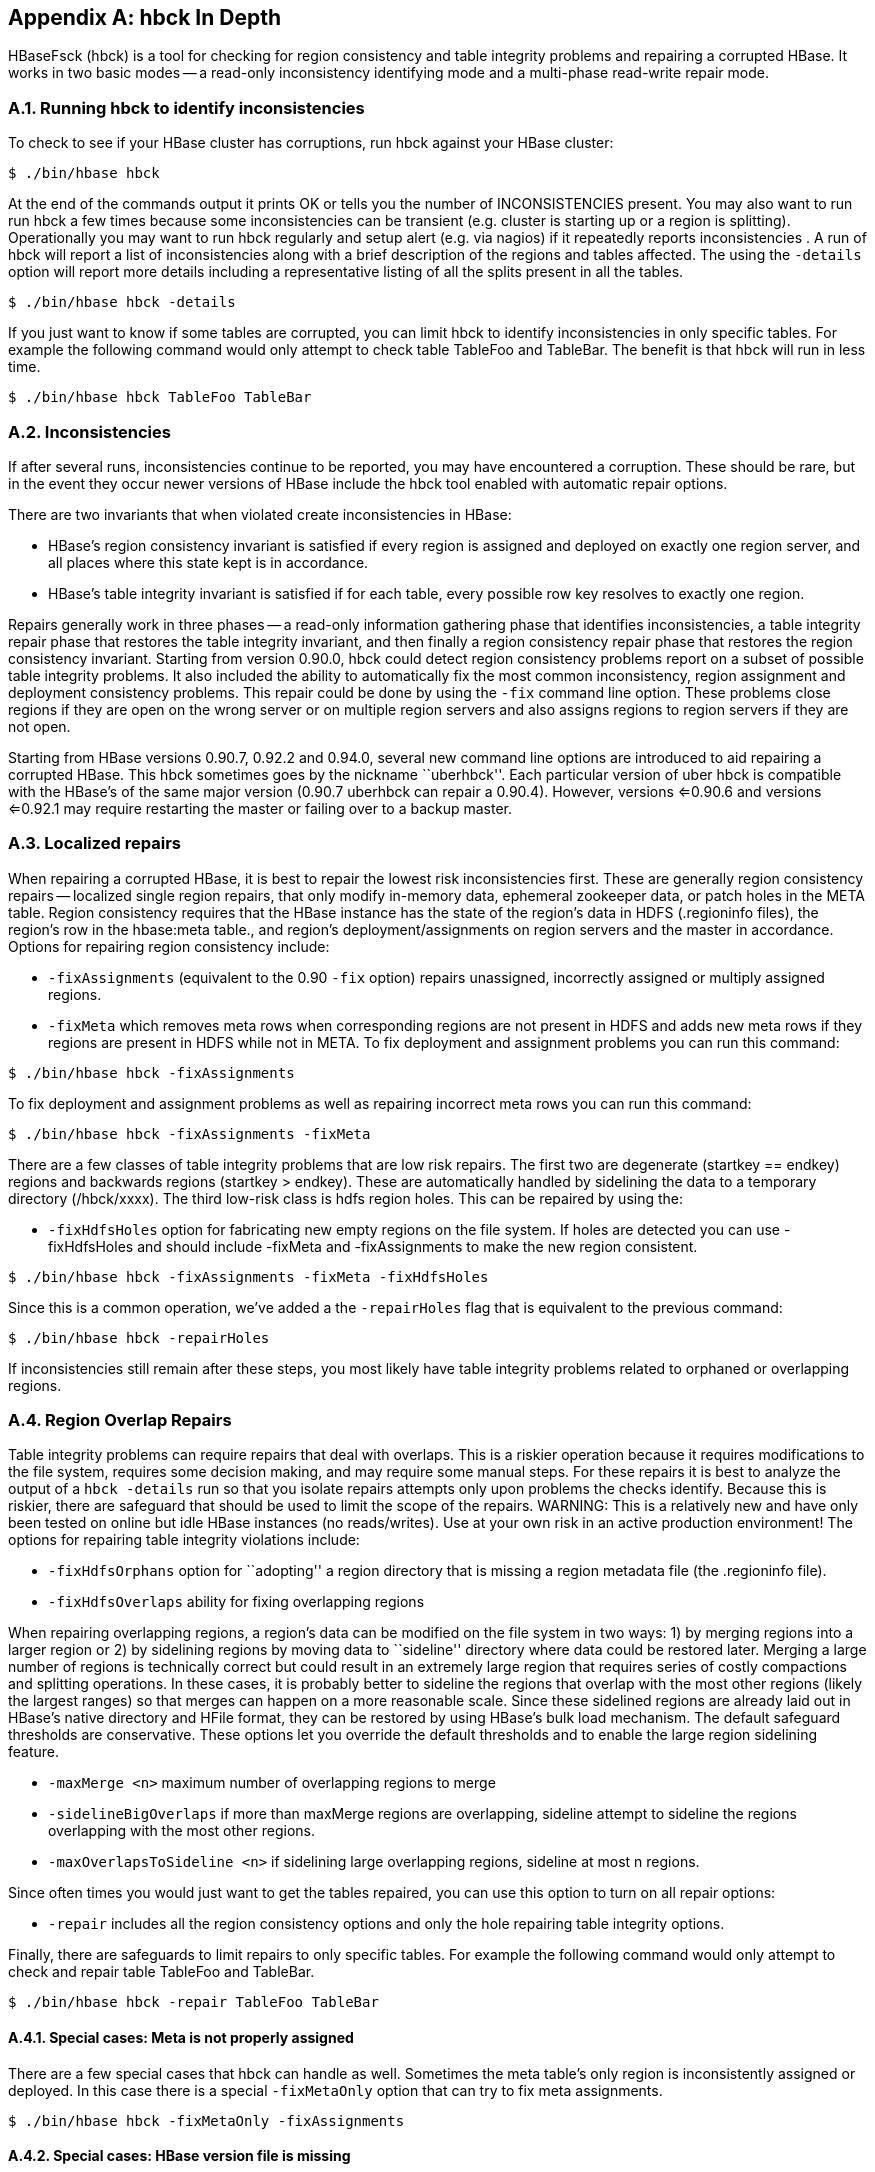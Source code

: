 ////
/**
 *
 * Licensed to the Apache Software Foundation (ASF) under one
 * or more contributor license agreements.  See the NOTICE file
 * distributed with this work for additional information
 * regarding copyright ownership.  The ASF licenses this file
 * to you under the Apache License, Version 2.0 (the
 * "License"); you may not use this file except in compliance
 * with the License.  You may obtain a copy of the License at
 *
 *     http://www.apache.org/licenses/LICENSE-2.0
 *
 * Unless required by applicable law or agreed to in writing, software
 * distributed under the License is distributed on an "AS IS" BASIS,
 * WITHOUT WARRANTIES OR CONDITIONS OF ANY KIND, either express or implied.
 * See the License for the specific language governing permissions and
 * limitations under the License.
 */
////

[appendix]
[[hbck.in.depth]]
== hbck In Depth
:doctype: book
:numbered:
:toc: left
:icons: font
:experimental:

HBaseFsck (hbck) is a tool for checking for region consistency and table integrity problems and repairing a corrupted HBase.
It works in two basic modes -- a read-only inconsistency identifying mode and a multi-phase read-write repair mode.

=== Running hbck to identify inconsistencies

To check to see if your HBase cluster has corruptions, run hbck against your HBase cluster:

[source,bourne]
----

$ ./bin/hbase hbck
----

At the end of the commands output it prints OK or tells you the number of INCONSISTENCIES present.
You may also want to run run hbck a few times because some inconsistencies can be transient (e.g.
cluster is starting up or a region is splitting). Operationally you may want to run hbck regularly and setup alert (e.g.
via nagios) if it repeatedly reports inconsistencies . A run of hbck will report a list of inconsistencies along with a brief description of the regions and tables affected.
The using the `-details` option will report more details including a representative listing of all the splits present in all the tables.

[source,bourne]
----

$ ./bin/hbase hbck -details
----

If you just want to know if some tables are corrupted, you can limit hbck to identify inconsistencies in only specific tables.
For example the following command would only attempt to check table TableFoo and TableBar.
The benefit is that hbck will run in less time.

[source,bourne]
----

$ ./bin/hbase hbck TableFoo TableBar
----

=== Inconsistencies

If after several runs, inconsistencies continue to be reported, you may have encountered a corruption.
These should be rare, but in the event they occur newer versions of HBase include the hbck tool enabled with automatic repair options.

There are two invariants that when violated create inconsistencies in HBase:

* HBase's region consistency invariant is satisfied if every region is assigned and deployed on exactly one region server, and all places where this state kept is in accordance.
* HBase's table integrity invariant is satisfied if for each table, every possible row key resolves to exactly one region.

Repairs generally work in three phases -- a read-only information gathering phase that identifies inconsistencies, a table integrity repair phase that restores the table integrity invariant, and then finally a region consistency repair phase that restores the region consistency invariant.
Starting from version 0.90.0, hbck could detect region consistency problems report on a subset of possible table integrity problems.
It also included the ability to automatically fix the most common inconsistency, region assignment and deployment consistency problems.
This repair could be done by using the `-fix` command line option.
These problems close regions if they are open on the wrong server or on multiple region servers and also assigns regions to region servers if they are not open.

Starting from HBase versions 0.90.7, 0.92.2 and 0.94.0, several new command line options are introduced to aid repairing a corrupted HBase.
This hbck sometimes goes by the nickname ``uberhbck''. Each particular version of uber hbck is compatible with the HBase's of the same major version (0.90.7 uberhbck can repair a 0.90.4). However, versions <=0.90.6 and versions <=0.92.1 may require restarting the master or failing over to a backup master.

=== Localized repairs

When repairing a corrupted HBase, it is best to repair the lowest risk inconsistencies first.
These are generally region consistency repairs -- localized single region repairs, that only modify in-memory data, ephemeral zookeeper data, or patch holes in the META table.
Region consistency requires that the HBase instance has the state of the region's data in HDFS (.regioninfo files), the region's row in the hbase:meta table., and region's deployment/assignments on region servers and the master in accordance.
Options for repairing region consistency include:

* `-fixAssignments` (equivalent to the 0.90 `-fix` option) repairs unassigned, incorrectly assigned or multiply assigned regions.
* `-fixMeta` which removes meta rows when corresponding regions are not present in HDFS and adds new meta rows if they regions are present in HDFS while not in META.                To fix deployment and assignment problems you can run this command:

[source,bourne]
----

$ ./bin/hbase hbck -fixAssignments
----

To fix deployment and assignment problems as well as repairing incorrect meta rows you can run this command:

[source,bourne]
----

$ ./bin/hbase hbck -fixAssignments -fixMeta
----

There are a few classes of table integrity problems that are low risk repairs.
The first two are degenerate (startkey == endkey) regions and backwards regions (startkey > endkey). These are automatically handled by sidelining the data to a temporary directory (/hbck/xxxx). The third low-risk class is hdfs region holes.
This can be repaired by using the:

* `-fixHdfsHoles` option for fabricating new empty regions on the file system.
  If holes are detected you can use -fixHdfsHoles and should include -fixMeta and -fixAssignments to make the new region consistent.

[source,bourne]
----

$ ./bin/hbase hbck -fixAssignments -fixMeta -fixHdfsHoles
----

Since this is a common operation, we've added a the `-repairHoles` flag that is equivalent to the previous command:

[source,bourne]
----

$ ./bin/hbase hbck -repairHoles
----

If inconsistencies still remain after these steps, you most likely have table integrity problems related to orphaned or overlapping regions.

=== Region Overlap Repairs

Table integrity problems can require repairs that deal with overlaps.
This is a riskier operation because it requires modifications to the file system, requires some decision making, and may require some manual steps.
For these repairs it is best to analyze the output of a `hbck -details`                run so that you isolate repairs attempts only upon problems the checks identify.
Because this is riskier, there are safeguard that should be used to limit the scope of the repairs.
WARNING: This is a relatively new and have only been tested on online but idle HBase instances (no reads/writes). Use at your own risk in an active production environment! The options for repairing table integrity violations include:

* `-fixHdfsOrphans` option for ``adopting'' a region directory that is missing a region metadata file (the .regioninfo file).
* `-fixHdfsOverlaps` ability for fixing overlapping regions

When repairing overlapping regions, a region's data can be modified on the file system in two ways: 1) by merging regions into a larger region or 2) by sidelining regions by moving data to ``sideline'' directory where data could be restored later.
Merging a large number of regions is technically correct but could result in an extremely large region that requires series of costly compactions and splitting operations.
In these cases, it is probably better to sideline the regions that overlap with the most other regions (likely the largest ranges) so that merges can happen on a more reasonable scale.
Since these sidelined regions are already laid out in HBase's native directory and HFile format, they can be restored by using HBase's bulk load mechanism.
The default safeguard thresholds are conservative.
These options let you override the default thresholds and to enable the large region sidelining feature.

* `-maxMerge <n>` maximum number of overlapping regions to merge
* `-sidelineBigOverlaps` if more than maxMerge regions are overlapping, sideline attempt to sideline the regions overlapping with the most other regions.
* `-maxOverlapsToSideline <n>` if sidelining large overlapping regions, sideline at most n regions.

Since often times you would just want to get the tables repaired, you can use this option to turn on all repair options:

* `-repair` includes all the region consistency options and only the hole repairing table integrity options.

Finally, there are safeguards to limit repairs to only specific tables.
For example the following command would only attempt to check and repair table TableFoo and TableBar.

----

$ ./bin/hbase hbck -repair TableFoo TableBar
----

==== Special cases: Meta is not properly assigned

There are a few special cases that hbck can handle as well.
Sometimes the meta table's only region is inconsistently assigned or deployed.
In this case there is a special `-fixMetaOnly` option that can try to fix meta assignments.

----

$ ./bin/hbase hbck -fixMetaOnly -fixAssignments
----

==== Special cases: HBase version file is missing

HBase's data on the file system requires a version file in order to start.
If this flie is missing, you can use the `-fixVersionFile` option to fabricating a new HBase version file.
This assumes that the version of hbck you are running is the appropriate version for the HBase cluster.

==== Special case: Root and META are corrupt.

The most drastic corruption scenario is the case where the ROOT or META is corrupted and HBase will not start.
In this case you can use the OfflineMetaRepair tool create new ROOT and META regions and tables.
This tool assumes that HBase is offline.
It then marches through the existing HBase home directory, loads as much information from region metadata files (.regioninfo files) as possible from the file system.
If the region metadata has proper table integrity, it sidelines the original root and meta table directories, and builds new ones with pointers to the region directories and their data.

----

$ ./bin/hbase org.apache.hadoop.hbase.util.hbck.OfflineMetaRepair
----

NOTE: This tool is not as clever as uberhbck but can be used to bootstrap repairs that uberhbck can complete.
If the tool succeeds you should be able to start hbase and run online repairs if necessary.

==== Special cases: Offline split parent

Once a region is split, the offline parent will be cleaned up automatically.
Sometimes, daughter regions are split again before their parents are cleaned up.
HBase can clean up parents in the right order.
However, there could be some lingering offline split parents sometimes.
They are in META, in HDFS, and not deployed.
But HBase can't clean them up.
In this case, you can use the `-fixSplitParents` option to reset them in META to be online and not split.
Therefore, hbck can merge them with other regions if fixing overlapping regions option is used.

This option should not normally be used, and it is not in `-fixAll`.

:numbered:
